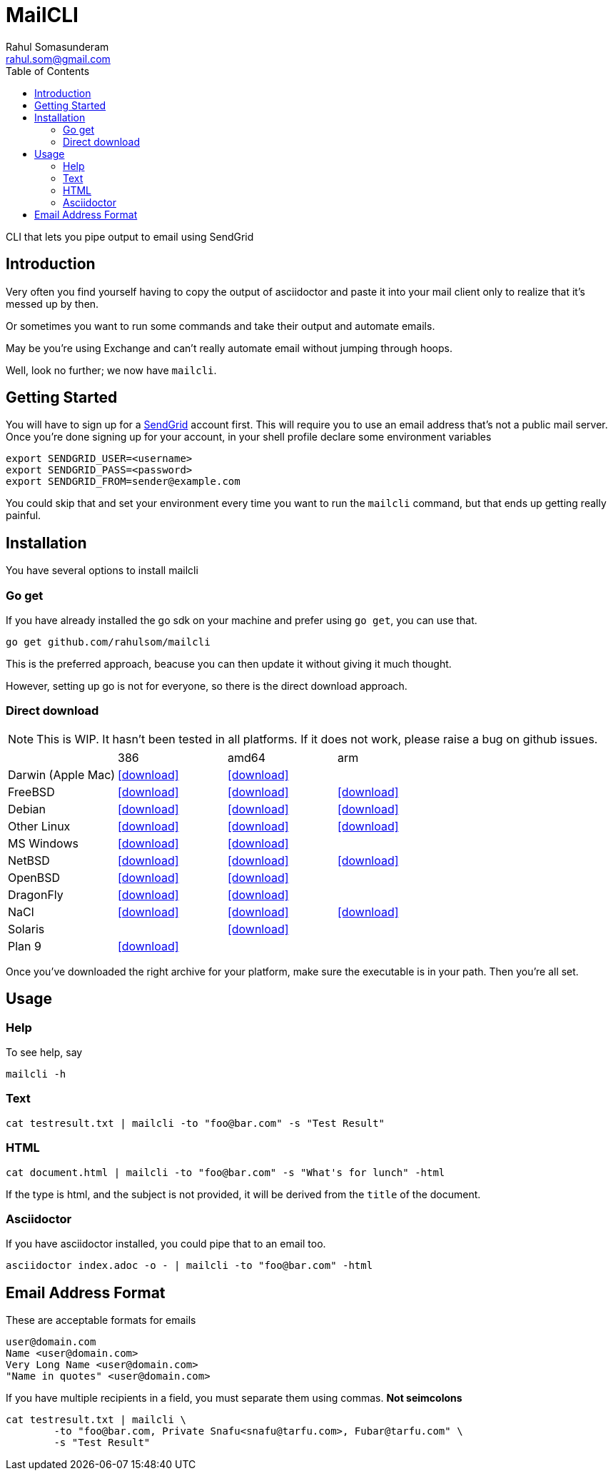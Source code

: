 = MailCLI
Rahul Somasunderam <rahul.som@gmail.com>
:toc: left
:binaryname: mailcli
:bintrayHome: https://dl.bintray.com//content/rahulsom/golang/
:linktext: icon:download[]
:icons: font

CLI that lets you pipe output to email using SendGrid

== Introduction
Very often you find yourself having to copy the output of asciidoctor and paste it into your mail client only to
realize that it's messed up by then.

Or sometimes you want to run some commands and take their output and automate emails.

May be you're using Exchange and can't really automate email without jumping through hoops.

Well, look no further; we now have `{binaryName}`.

== Getting Started
You will have to sign up for a https://sendgrid.com[SendGrid] account first. This will require you to use an
email address that's not a public mail server. Once you're done signing up for your account, in your shell profile
declare some environment variables

[source,bash]
----
export SENDGRID_USER=<username>
export SENDGRID_PASS=<password>
export SENDGRID_FROM=sender@example.com
----

You could skip that and set your environment every time you want to run the `{binaryName}` command, but that ends
up getting really painful.

== Installation

You have several options to install {binaryName}

=== Go get

If you have already installed the go sdk on your machine and prefer using `go get`, you can use that.

[source,bash,subs="attributes+"]
----
go get github.com/rahulsom/{binaryName}
----

This is the preferred approach, beacuse you can then update it without giving it much thought.

However, setting up go is not for everyone, so there is the direct download approach.

=== Direct download

NOTE: This is WIP. It hasn't been tested in all platforms. If it does not
work, please raise a bug on github issues.

// image::https://api.bintray.com/packages/rahulsom/golang/mailcli/images/download.svg[link="https://bintray.com/rahulsom/golang/mailcli/_latestVersion"]

[cols="4*"]
|===
|
| 386
| amd64
| arm

| Darwin (Apple Mac)
| {bintrayHome}{binaryname}_{mailcliVersion}_darwin_386.zip?direct[{linktext}]
| {bintrayHome}{binaryname}_{mailcliVersion}_darwin_amd64.zip?direct[{linktext}]
|

| FreeBSD
| {bintrayHome}{binaryname}_{mailcliVersion}_freebsd_386.zip?direct[{linktext}]
| {bintrayHome}{binaryname}_{mailcliVersion}_freebsd_amd64.zip?direct[{linktext}]
| {bintrayHome}{binaryname}_{mailcliVersion}_freebsd_arm.zip?direct[{linktext}]

| Debian
| {bintrayHome}{binaryname}_{mailcliVersion}_snapshot_amd64.deb?direct[{linktext}]
| {bintrayHome}{binaryname}_{mailcliVersion}_snapshot_armhf.deb?direct[{linktext}]
| {bintrayHome}{binaryname}_{mailcliVersion}_snapshot_i386.deb?direct[{linktext}]

| Other Linux
| {bintrayHome}{binaryname}_{mailcliVersion}_linux_386.tar.gz?direct[{linktext}]
| {bintrayHome}{binaryname}_{mailcliVersion}_linux_amd64.tar.gz?direct[{linktext}]
| {bintrayHome}{binaryname}_{mailcliVersion}_linux_arm.tar.gz?direct[{linktext}]

| MS Windows
| {bintrayHome}{binaryname}_{mailcliVersion}_windows_386.zip?direct[{linktext}]
| {bintrayHome}{binaryname}_{mailcliVersion}_windows_amd64.zip?direct[{linktext}]
|

| NetBSD
| {bintrayHome}{binaryname}_{mailcliVersion}_netbsd_386.zip?direct[{linktext}]
| {bintrayHome}{binaryname}_{mailcliVersion}_netbsd_amd64.zip?direct[{linktext}]
| {bintrayHome}{binaryname}_{mailcliVersion}_netbsd_arm.zip?direct[{linktext}]

| OpenBSD
| {bintrayHome}{binaryname}_{mailcliVersion}_openbsd_386.zip?direct[{linktext}]
| {bintrayHome}{binaryname}_{mailcliVersion}_openbsd_amd64.zip?direct[{linktext}]
|

| DragonFly
| {bintrayHome}{binaryname}_{mailcliVersion}_dragonfly_386.zip?direct[{linktext}]
| {bintrayHome}{binaryname}_{mailcliVersion}_dragonfly_amd64.zip?direct[{linktext}]
|

| NaCl
| {bintrayHome}{binaryname}_{mailcliVersion}_nacl_386.zip?direct[{linktext}]
| {bintrayHome}{binaryname}_{mailcliVersion}_nacl_amd64p32.zip?direct[{linktext}]
| {bintrayHome}{binaryname}_{mailcliVersion}_nacl_arm.zip?direct[{linktext}]

| Solaris
|
| {bintrayHome}{binaryname}_{mailcliVersion}_solaris_amd64.zip?direct[{linktext}]
|

| Plan 9
| {bintrayHome}{binaryname}_{mailcliVersion}_plan9_386.zip?direct[{linktext}]
|
|

|===

Once you've downloaded the right archive for your platform, make sure the executable is in your path. Then you're
all set.


//==== Other files
//
//* link:.goxc-temp/control.tar.gz[control.tar.gz]
//* link:.goxc-temp/data.tar.gz[data.tar.gz]

== Usage

=== Help
To see help, say

[source,bash,subs="attributes+"]
----
{binaryName} -h
----

=== Text

[source,bash,subs="attributes+"]
----
cat testresult.txt | {binaryName} -to "foo@bar.com" -s "Test Result"
----

=== HTML

[source,bash,subs="attributes+"]
----
cat document.html | {binaryName} -to "foo@bar.com" -s "What's for lunch" -html
----

If the type is html, and the subject is not provided, it will be derived from the `title` of the document.

=== Asciidoctor

If you have asciidoctor installed, you could pipe that to an email too.

[source,bash,subs="attributes+"]
----
asciidoctor index.adoc -o - | {binaryName} -to "foo@bar.com" -html
----

== Email Address Format

These are acceptable formats for emails

----
user@domain.com
Name <user@domain.com>
Very Long Name <user@domain.com>
"Name in quotes" <user@domain.com>
----

If you have multiple recipients in a field, you must separate them using commas.
*Not seimcolons*

[source,bash,subs="attributes+"]
----
cat testresult.txt | {binaryName} \
        -to "foo@bar.com, Private Snafu<snafu@tarfu.com>, Fubar@tarfu.com" \
        -s "Test Result"
----
